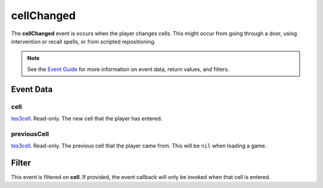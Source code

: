 
cellChanged
========================================================

The **cellChanged** event is occurs when the player changes cells. This might occur from going through a door, using intervention or recall spells, or from scripted repositioning.

.. note:: See the `Event Guide`_ for more information on event data, return values, and filters.


Event Data
--------------------------------------------------------

cell
~~~~~~~~~~~~~~~~~~~~~~~~~~~~~~~~~~~~~~~~~~~~~~~~~~~~~~~
`tes3cell`_. Read-only. The new cell that the player has entered.

previousCell
~~~~~~~~~~~~~~~~~~~~~~~~~~~~~~~~~~~~~~~~~~~~~~~~~~~~~~~
`tes3cell`_. Read-only. The previous cell that the player came from. This will be ``nil`` when loading a game.


Filter
--------------------------------------------------------
This event is filtered on **cell**. If provided, the event callback will only be invoked when that cell is entered.


.. _`Event Guide`: ../guide/events.html

.. _`tes3cell`: ../type/tes3/cell.html
